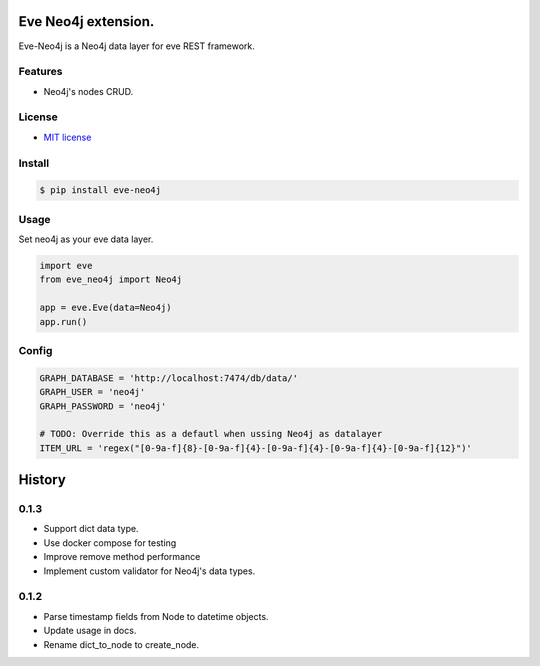 ===============================
Eve Neo4j extension.
===============================


.. image:: https://img.shields.io/pypi/v/eve_neo4j.svg
        :target: https://pypi.python.org/pypi/eve_neo4j

.. image:: https://travis-ci.org/Abraxas-Biosystems/eve-neo4j.svg?branch=master
    :target: https://travis-ci.org/Abraxas-Biosystems/eve-neo4j

.. image:: https://readthedocs.org/projects/eve-neo4j/badge/?version=latest
    :target: http://eve-neo4j.readthedocs.io/en/latest/?badge=latest
    :alt: Documentation Status

.. image:: https://pyup.io/repos/github/abraxas-biosystems/eve-neo4j/shield.svg
     :target: https://pyup.io/repos/github/abraxas-biosystems/eve-neo4j/
     :alt: Updates

.. image:: https://pyup.io/repos/github/abraxas-biosystems/eve-neo4j/python-3-shield.svg
     :target: https://pyup.io/repos/github/abraxas-biosystems/eve-neo4j/
     :alt: Python 3

Eve-Neo4j is a Neo4j data layer for eve REST framework.

Features
--------

* Neo4j's nodes CRUD.

License
-------

* `MIT license <LICENSE>`_

Install
-------

.. code-block:: bash

    $ pip install eve-neo4j

Usage
-----

Set neo4j as your eve data layer.

.. code-block:: python

    import eve
    from eve_neo4j import Neo4j

    app = eve.Eve(data=Neo4j)
    app.run()

Config
------

.. code-block:: python

    GRAPH_DATABASE = 'http://localhost:7474/db/data/'
    GRAPH_USER = 'neo4j'
    GRAPH_PASSWORD = 'neo4j'

    # TODO: Override this as a defautl when ussing Neo4j as datalayer
    ITEM_URL = 'regex("[0-9a-f]{8}-[0-9a-f]{4}-[0-9a-f]{4}-[0-9a-f]{4}-[0-9a-f]{12}")'


=======
History
=======

0.1.3
------------------

- Support dict data type.
- Use docker compose for testing
- Improve remove method performance
- Implement custom validator for Neo4j's data types.


0.1.2
------------------

- Parse timestamp fields from Node to datetime objects.
- Update usage in docs.
- Rename dict_to_node to create_node.


